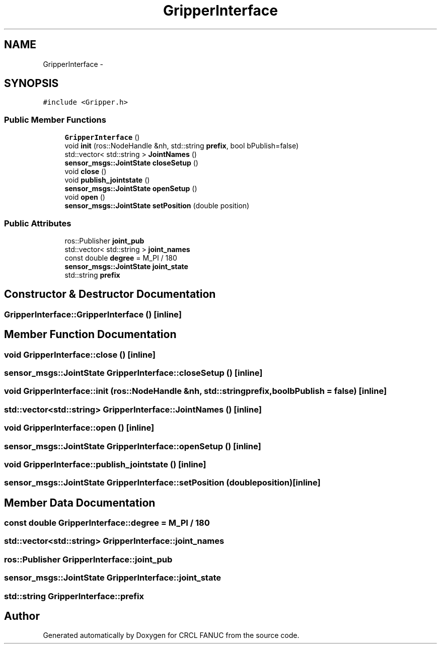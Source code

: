 .TH "GripperInterface" 3 "Wed Sep 28 2016" "CRCL FANUC" \" -*- nroff -*-
.ad l
.nh
.SH NAME
GripperInterface \- 
.SH SYNOPSIS
.br
.PP
.PP
\fC#include <Gripper\&.h>\fP
.SS "Public Member Functions"

.in +1c
.ti -1c
.RI "\fBGripperInterface\fP ()"
.br
.ti -1c
.RI "void \fBinit\fP (ros::NodeHandle &nh, std::string \fBprefix\fP, bool bPublish=false)"
.br
.ti -1c
.RI "std::vector< std::string > \fBJointNames\fP ()"
.br
.ti -1c
.RI "\fBsensor_msgs::JointState\fP \fBcloseSetup\fP ()"
.br
.ti -1c
.RI "void \fBclose\fP ()"
.br
.ti -1c
.RI "void \fBpublish_jointstate\fP ()"
.br
.ti -1c
.RI "\fBsensor_msgs::JointState\fP \fBopenSetup\fP ()"
.br
.ti -1c
.RI "void \fBopen\fP ()"
.br
.ti -1c
.RI "\fBsensor_msgs::JointState\fP \fBsetPosition\fP (double position)"
.br
.in -1c
.SS "Public Attributes"

.in +1c
.ti -1c
.RI "ros::Publisher \fBjoint_pub\fP"
.br
.ti -1c
.RI "std::vector< std::string > \fBjoint_names\fP"
.br
.ti -1c
.RI "const double \fBdegree\fP = M_PI / 180"
.br
.ti -1c
.RI "\fBsensor_msgs::JointState\fP \fBjoint_state\fP"
.br
.ti -1c
.RI "std::string \fBprefix\fP"
.br
.in -1c
.SH "Constructor & Destructor Documentation"
.PP 
.SS "GripperInterface::GripperInterface ()\fC [inline]\fP"

.SH "Member Function Documentation"
.PP 
.SS "void GripperInterface::close ()\fC [inline]\fP"

.SS "\fBsensor_msgs::JointState\fP GripperInterface::closeSetup ()\fC [inline]\fP"

.SS "void GripperInterface::init (ros::NodeHandle &nh, std::stringprefix, boolbPublish = \fCfalse\fP)\fC [inline]\fP"

.SS "std::vector<std::string> GripperInterface::JointNames ()\fC [inline]\fP"

.SS "void GripperInterface::open ()\fC [inline]\fP"

.SS "\fBsensor_msgs::JointState\fP GripperInterface::openSetup ()\fC [inline]\fP"

.SS "void GripperInterface::publish_jointstate ()\fC [inline]\fP"

.SS "\fBsensor_msgs::JointState\fP GripperInterface::setPosition (doubleposition)\fC [inline]\fP"

.SH "Member Data Documentation"
.PP 
.SS "const double GripperInterface::degree = M_PI / 180"

.SS "std::vector<std::string> GripperInterface::joint_names"

.SS "ros::Publisher GripperInterface::joint_pub"

.SS "\fBsensor_msgs::JointState\fP GripperInterface::joint_state"

.SS "std::string GripperInterface::prefix"


.SH "Author"
.PP 
Generated automatically by Doxygen for CRCL FANUC from the source code\&.
